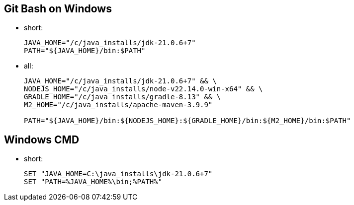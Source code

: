 
== Git Bash on Windows
* short:
+
----
JAVA_HOME="/c/java_installs/jdk-21.0.6+7"
PATH="${JAVA_HOME}/bin:$PATH"
----

* all:
+
----
JAVA_HOME="/c/java_installs/jdk-21.0.6+7" && \
NODEJS_HOME="/c/java_installs/node-v22.14.0-win-x64" && \
GRADLE_HOME="/c/java_installs/gradle-8.13" && \
M2_HOME="/c/java_installs/apache-maven-3.9.9"

PATH="${JAVA_HOME}/bin:${NODEJS_HOME}:${GRADLE_HOME}/bin:${M2_HOME}/bin:$PATH"
----


== Windows CMD

* short:
+
----
SET "JAVA_HOME=C:\java_installs\jdk-21.0.6+7"
SET "PATH=%JAVA_HOME%\bin;%PATH%"
----


